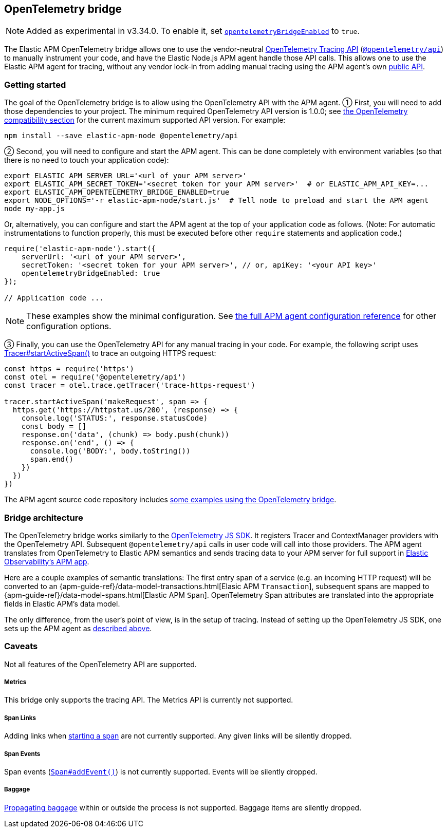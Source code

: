 ifdef::env-github[]
NOTE: For the best reading experience,
please view this documentation at https://www.elastic.co/guide/en/apm/agent/nodejs/current/opentelemetry-bridge.html[elastic.co]
endif::[]

[[opentelemetry-bridge]]
== OpenTelemetry bridge

NOTE: Added as experimental in v3.34.0.
To enable it, set <<opentelemetry-bridge-enabled, `opentelemetryBridgeEnabled`>> to `true`.

The Elastic APM OpenTelemetry bridge allows one to use the vendor-neutral
https://opentelemetry.io/docs/instrumentation/js/api/[OpenTelemetry Tracing API]
(https://www.npmjs.com/package/@opentelemetry/api[`@opentelemetry/api`]) to
manually instrument your code, and have the Elastic Node.js APM agent handle
those API calls. This allows one to use the Elastic APM agent for tracing,
without any vendor lock-in from adding manual tracing using the APM agent's own
<<api,public API>>.


[float]
[[otel-getting-started]]
=== Getting started

The goal of the OpenTelemetry bridge is to allow using the OpenTelemetry API
with the APM agent. ① First, you will need to add those dependencies to your
project. The minimum required OpenTelemetry API version is 1.0.0; see
<<compatibility-opentelemetry,the OpenTelemetry compatibility section>> for the
current maximum supported API version. For example:

[source,bash]
----
npm install --save elastic-apm-node @opentelemetry/api
----

② Second, you will need to configure and start the APM agent. This can be done
completely with environment variables (so that there is no need to touch
your application code):

[source,bash]
----
export ELASTIC_APM_SERVER_URL='<url of your APM server>'
export ELASTIC_APM_SECRET_TOKEN='<secret token for your APM server>'  # or ELASTIC_APM_API_KEY=...
export ELASTIC_APM_OPENTELEMETRY_BRIDGE_ENABLED=true
export NODE_OPTIONS='-r elastic-apm-node/start.js'  # Tell node to preload and start the APM agent
node my-app.js
----

Or, alternatively, you can configure and start the APM agent at the top of your
application code as follows. (Note: For automatic instrumentations to function
properly, this must be executed before other `require` statements and
application code.)

[source,js]
----
require('elastic-apm-node').start({
    serverUrl: '<url of your APM server>',
    secretToken: '<secret token for your APM server>', // or, apiKey: '<your API key>'
    opentelemetryBridgeEnabled: true
});

// Application code ...
----

NOTE: These examples show the minimal configuration. See <<configuration,the full APM agent configuration reference>> for other configuration options.

③ Finally, you can use the OpenTelemetry API for any manual tracing in your code.
For example, the following script uses
https://open-telemetry.github.io/opentelemetry-js-api/interfaces/tracer.html#startactivespan[Tracer#startActiveSpan()]
to trace an outgoing HTTPS request:

[source,js]
----
const https = require('https')
const otel = require('@opentelemetry/api')
const tracer = otel.trace.getTracer('trace-https-request')

tracer.startActiveSpan('makeRequest', span => {
  https.get('https://httpstat.us/200', (response) => {
    console.log('STATUS:', response.statusCode)
    const body = []
    response.on('data', (chunk) => body.push(chunk))
    response.on('end', () => {
      console.log('BODY:', body.toString())
      span.end()
    })
  })
})
----

The APM agent source code repository includes
https://github.com/elastic/apm-agent-nodejs/tree/main/examples/opentelemetry-bridge[some examples using the OpenTelemetry bridge].


[float]
[[otel-architecture]]
=== Bridge architecture

The OpenTelemetry bridge works similarly to the
https://github.com/open-telemetry/opentelemetry-js[OpenTelemetry JS SDK]. It
registers Tracer and ContextManager providers with the OpenTelemetry API.
Subsequent `@opentelemetry/api` calls in user code will call into those
providers. The APM agent translates from OpenTelemetry to Elastic APM semantics
and sends tracing data to your APM server for full support in
https://www.elastic.co/apm[Elastic Observability's APM app].

Here are a couple examples of semantic translations: The first entry span of a
service (e.g. an incoming HTTP request) will be converted to an
{apm-guide-ref}/data-model-transactions.html[Elasic APM `Transaction`],
subsequent spans are mapped to
{apm-guide-ref}/data-model-spans.html[Elastic APM `Span`]. OpenTelemetry Span
attributes are translated into the appropriate fields in Elastic APM's data
model.

The only difference, from the user's point of view, is in the setup of tracing.
Instead of setting up the OpenTelemetry JS SDK, one sets up the APM agent
as <<otel-getting-started,described above>>.


[float]
[[otel-caveats]]
=== Caveats
Not all features of the OpenTelemetry API are supported.

[float]
[[otel-metrics]]
===== Metrics
This bridge only supports the tracing API.
The Metrics API is currently not supported.

[float]
[[otel-span-links]]
===== Span Links
Adding links when
https://open-telemetry.github.io/opentelemetry-js-api/interfaces/tracer.html[starting a span]
are not currently supported. Any given links will be silently dropped.

[float]
[[otel-span-events]]
===== Span Events
Span events (https://open-telemetry.github.io/opentelemetry-js-api/interfaces/span.html#addevent[`Span#addEvent()`])
is not currently supported. Events will be silently dropped.

[float]
[[otel-baggage]]
===== Baggage
https://open-telemetry.github.io/opentelemetry-js-api/classes/propagationapi.html[Propagating baggage]
within or outside the process is not supported. Baggage items are silently
dropped.
